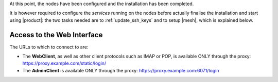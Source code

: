 .. SPDX-FileCopyrightText: 2022 Zextras <https://www.zextras.com/>
..
.. SPDX-License-Identifier: CC-BY-NC-SA-4.0



.. card::
   :class-header: sd-font-weight-bold sd-fs-5

   :octicon:`gear` Install packages
   ^^^^


   On each node, different packages should be installed.

   .. note:: The **service-discover-server** package must be installed on
      one node only, while on the other nodes only the agent is needed.

   * Directory-server node

      .. tab-set::

         .. tab-item:: Ubuntu
            :sync: ubuntu

            .. code:: console

               # apt install service-discover-server carbonio-directory-server

         .. tab-item:: RHEL
            :sync: rhel

            .. code:: console

               # dnf install service-discover-server carbonio-directory-server

   * MTA node


      .. tab-set::

         .. tab-item:: Ubuntu
            :sync: ubuntu

            .. code:: console

               # apt install service-discover-agent carbonio-mta

         .. tab-item:: RHEL
            :sync: rhel

            .. code:: console

               # dnf install service-discover-agent carbonio-mta

   * Proxy node

      .. tab-set::

         .. tab-item:: Ubuntu
            :sync: ubuntu

            .. code:: console

               # apt install service-discover-agent carbonio-proxy carbonio-webui

         .. tab-item:: RHEL
            :sync: rhel

            .. code:: console

               # dnf install service-discover-agent carbonio-proxy carbonio-webui

   * Store node


      .. tab-set::

         .. tab-item:: Ubuntu
            :sync: ubuntu

            .. code:: console

               # apt install service-discover-agent carbonio-appserver

         .. tab-item:: RHEL
            :sync: rhel

            .. code:: console

               # dnf install service-discover-agent carbonio-appserver

   * Logger node

      .. tab-set::

         .. tab-item:: Ubuntu
            :sync: ubuntu

            .. code:: console

               # apt install service-discover-agent carbonio-appserver carbonio-logger

         .. tab-item:: RHEL
            :sync: rhel

            .. code:: console

               # dnf install service-discover-agent carbonio-appserver carbonio-logger

.. card::
   :class-header: sd-font-weight-bold sd-fs-5

   :octicon:`gear` Configure Nodes
   ^^^^

   After the installation has successfully completed, it is necessary to
   bootstrap the **Directory-Server node** as the first task, because you need to
   **LDAP bind password** to configure the other nodes as
   well. Nonetheless, to save some time, you can start the bootstrap on
   the other nodes as well.

   Log in to the Directory-Server node and execute the command

   .. code:: console

      # carbonio-bootstrap

   This command will execute a number of tasks and will set up the
   node. At the end, you will be prompted with a menu and, if you already
   configured the DNS, you only need to click :bdg-secondary:`y` for
   confirmation.

   Then you need to retrieve the *LDAP bind passwords* with command

   .. code:: console

      # zmlocalconfig -s zimbra_ldap_password

   Copy it because it is needed on the other nodes.

   On **all other nodes**, execute the :command:`carbonio-bootstrap` command
   and, on the menu click :bdg-secondary:`1` to enter the *Common
   Configuration*. Here, you need the **Directory-Server node hostname** and the
   **LDAP bind password**. Click :bdg-secondary:`2`, and enter the *Directory-Server
   node hostname*, then :bdg-secondary:`4` and enter the *LDAP bind
   Password*.

   Once done, each node also requires a specific configuration based on role.
   By default, all the bind password are configured with the same credential.

   * MTA node: enter the password for ``amavis`` and ``postfix`` user

   * Proxy node: enter the password for ``nginx`` user

   * Store node: configure the MTA address

   * Logger node: configure the MTA address

   The **Logger node** requires a specific configuration and setup
   that is described in section :ref:`logger_node_config`.

At this point, the nodes have been configured and the installation has
been completed.

It is however required to configure the *services* running on the
nodes before actually finalise the installation and start using
|product|: the two tasks needed are to :ref:`update_ssh_keys` and to
setup |mesh|, which is explained below.

.. _mesh_multi_install:

.. card::
   :class-header: sd-font-weight-bold sd-fs-5

   :octicon:`gear` Configure |mesh|
   ^^^^^

   In order to configure |mesh|, execute the following command on the
   *Directory-Server* node.

   .. code:: console

      # service-discover setup $(hostname -i) --password=MESH_CLUSTER_PWD

   .. hint:: Use a **robust** password of your choice.

   The outcome of the previous command is a GPG key that you need to
   copy to **all other nodes**.

   Assuming that you have nodes ``proxy``, ``mta``, ``store``, and
   ``logger`` (see the Multi-Server :ref:`example installation
   scenario <multiserver-installation>`, use the following commands,
   provided you use the correct hostname or IP address of the nodes.

   .. code:: console

      # scp /etc/zextras/service-discover/cluster-credentials.tar.gpg proxy:/etc/zextras/service-discover/cluster-credentials.tar.gpg

      # scp /etc/zextras/service-discover/cluster-credentials.tar.gpg mta:/etc/zextras/service-discover/cluster-credentials.tar.gpg

      # scp /etc/zextras/service-discover/cluster-credentials.tar.gpg store:/etc/zextras/service-discover/cluster-credentials.tar.gpg

      # scp /etc/zextras/service-discover/cluster-credentials.tar.gpg logger:/etc/zextras/service-discover/cluster-credentials.tar.gpg

   Finally, log in to each nodes and run the command, making sure to
   use the same password used in the first step.

   .. code:: console

      # service-discover setup $(hostname -i) --password=MESH_CLUSTER_PWD

.. card::
   :class-header: sd-font-weight-bold sd-fs-5

   :octicon:`thumbsup` Complete Installation
   ^^^^

   To complete the installation, execute the following command *On
   each server*, which will make sure that all services can operate
   flawlessly.

   .. code:: console

      # pending-setups

   The command will open a short menu which lists all tasks and scripts that
   need to be executed. Select each one or click :bdg-secondary:`a` to
   run all the scripts at once.

   After all nodes have been configured, execute the following command
   **on each node** to enable |carbonio| at startup.

   .. code:: console

      # systemctl enable carbonio

   Installation is now complete, you can access |product|\ 's graphic
   interface as explained in section :ref:`multiserver-web-access`.

.. _multiserver-web-access:

Access to the Web Interface
---------------------------

The URLs to which to connect to are:

* The **WebClient**, as well as other client protocols such as IMAP or
  POP, is available ONLY through the proxy:
  https://proxy.example.com/static/login/

* The **AdminClient** is available ONLY through the proxy:
  https://proxy.example.com:6071/login
